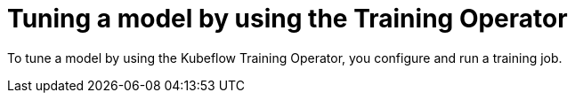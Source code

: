 :_module-type: PROCEDURE

[id="tuning-a-model-by-using-the-training-operator_{context}"]
= Tuning a model by using the Training Operator

[role='_abstract']
To tune a model by using the Kubeflow Training Operator, you configure and run a training job.



////
[role='_additional-resources']
.Additional resources
<Do we want to link to additional resources?>


* link:https://url[link text]
////
